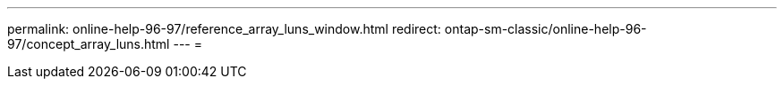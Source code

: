 ---
permalink: online-help-96-97/reference_array_luns_window.html 
redirect: ontap-sm-classic/online-help-96-97/concept_array_luns.html 
---
= 


